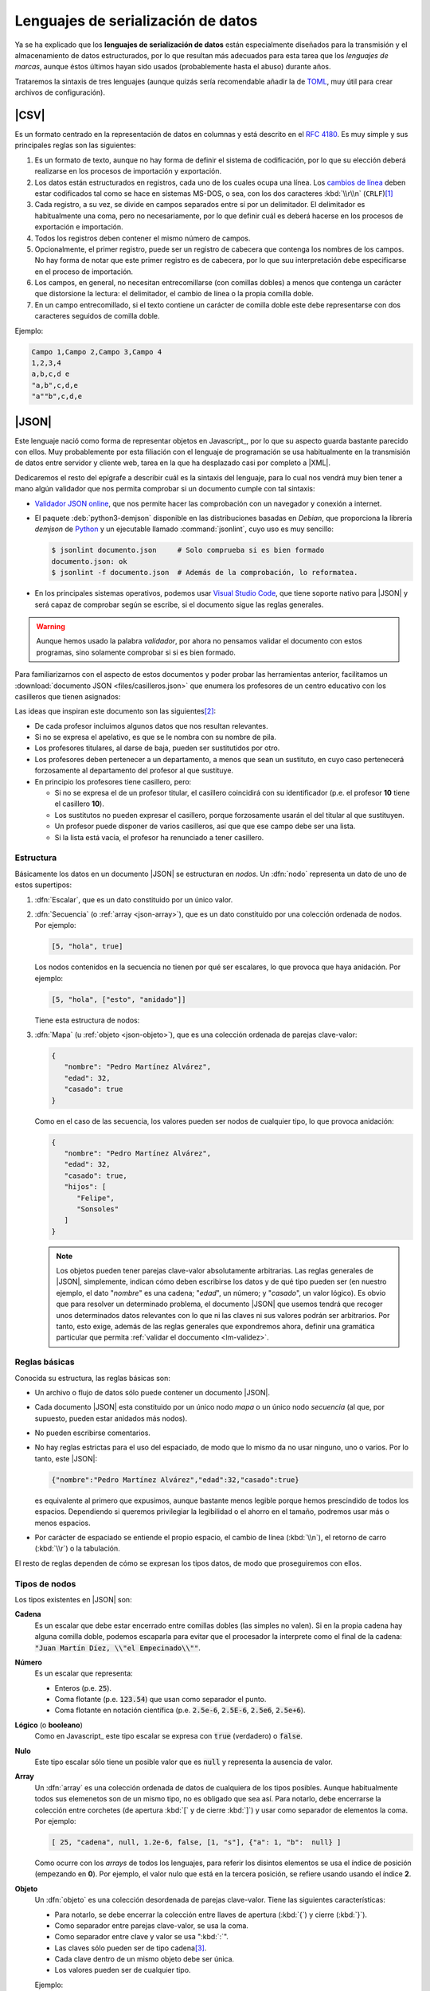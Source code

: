 Lenguajes de serialización de datos
***********************************
Ya se ha explicado que los **lenguajes de serialización de datos** están
especialmente diseñados para la transmisión y el almacenamiento de datos
estructurados, por lo que resultan más adecuados para esta tarea que los
*lenguajes de marcas*, aunque éstos últimos hayan sido usados (probablemente
hasta el abuso) durante años.

Trataremos la sintaxis de tres lenguajes (aunque quizás sería recomendable añadir la
de TOML_, muy útil para crear archivos de configuración).

.. _csv:

|CSV|
=====
Es un formato centrado en la representación de datos en columnas y está
descrito en el :rfc:`4180`. Es muy simple y sus principales reglas son las
siguientes:

#. Es un formato de texto, aunque no hay forma de definir el sistema de
   codificación, por lo que su elección deberá realizarse en los procesos de
   importación y exportación.
#. Los datos están estructurados en registros, cada uno de los cuales ocupa una
   línea. Los `cambios de línea
   <https://es.wikipedia.org/wiki/Nueva_l%C3%ADnea>`_ deben estar codificados
   tal como se hace en sistemas MS-DOS, o sea, con los dos caracteres
   :kbd:`\\r\\n` (``CRLF``)\ [#]_
#. Cada registro, a su vez, se divide en campos separados entre sí por un
   delimitador. El delimitador es habitualmente una coma, pero no
   necesariamente, por lo que definir cuál es deberá  hacerse en los procesos de
   exportación e importación.
#. Todos los registros deben contener el mismo número de campos.
#. Opcionalmente, el primer registro, puede ser un registro de cabecera que
   contenga los nombres de los campos. No hay forma de notar que este primer
   registro es de cabecera, por lo que suu interpretación debe especificarse en
   el proceso de importación.
#. Los campos, en general, no necesitan entrecomillarse (con comillas dobles) a
   menos que contenga un carácter que distorsione la lectura: el delimitador, el
   cambio de línea o la propia comilla doble.
#. En un campo entrecomillado, si el texto contiene un carácter de comilla doble
   este debe representarse con dos caracteres seguidos de comilla doble.

Ejemplo:

.. code:: csv

   Campo 1,Campo 2,Campo 3,Campo 4
   1,2,3,4
   a,b,c,d e
   "a,b",c,d,e
   "a""b",c,d,e

.. _json:

|JSON|
======
Este lenguaje nació como forma de representar objetos en Javascript_, por lo que
su aspecto guarda bastante parecido con ellos. Muy probablemente por esta
filiación con el lenguaje de programación se usa habitualmente en la transmisión
de datos entre servidor y cliente web, tarea en la que ha desplazado casi por
completo a |XML|.

Dedicaremos el resto del epígrafe a describir cuál es la sintaxis del lenguaje,
para lo cual nos vendrá muy bien tener a mano algún validador que nos permita
comprobar si un documento cumple con tal sintaxis:

.. rst-class:: simple

* `Validador JSON online <https://codebeautify.org/jsonvalidator>`_, que nos
  permite hacer las comprobación con un navegador y conexión a internet.
* El paquete :deb:`python3-demjson` disponible en las distribuciones basadas en
  *Debian*, que proporciona la librería *demjson* de Python_ y un ejecutable
  llamado :command:`jsonlint`, cuyo  uso es muy sencillo:

  .. code-block:: console

     $ jsonlint documento.json     # Solo comprueba si es bien formado
     documento.json: ok
     $ jsonlint -f documento.json  # Además de la comprobación, lo reformatea.

* En los principales sistemas operativos, podemos usar `Visual Studio Code`_,
  que tiene soporte nativo para |JSON| y será capaz de comprobar según se
  escribe, si el documento sigue las reglas generales.

.. warning:: Aunque hemos usado la palabra *validador*, por ahora no pensamos
   validar el documento con estos programas, sino solamente comprobar si si es
   bien formado.

.. _json-ejemplo-inicial:

Para familiarizarnos con el aspecto de estos documentos y poder probar las
herramientas anterior, facilitamos un :download:`documento JSON
<files/casilleros.json>` que enumera los profesores de un centro educativo con
los casilleros que tienen asignados:

.. dropdown:: JSON sobre casilleros

   .. literalinclude:: files/casilleros.json
      :language: json

Las ideas que inspiran este documento son las siguientes\ [#]_:

* De cada profesor incluimos algunos datos que nos resultan relevantes.
* Si no se expresa el apelativo, es que se le nombra con su nombre de pila.
* Los profesores titulares, al darse de baja, pueden ser sustitutidos por otro.
* Los profesores deben pertenecer a un departamento, a menos que sean un
  sustituto, en cuyo caso pertenecerá forzosamente al departamento del profesor
  al que sustituye.
* En principio los profesores tiene casillero, pero:

  + Si no se expresa el de un profesor titular, el casillero coincidirá con su
    identificador  (p.e. el profesor **10** tiene el casillero **10**).
  + Los sustitutos no pueden expresar el casillero, porque forzosamente usarán
    el del titular al que sustituyen.
  + Un profesor puede disponer de varios casilleros, así que que ese campo debe
    ser una lista.
  + Si la lista está vacía, el profesor ha renunciado a tener casillero.

.. _json-nodo:

Estructura
----------
Básicamente los datos en un documento |JSON| se estructuran en *nodos*. Un
:dfn:`nodo` representa un dato de uno de estos supertipos:

#. :dfn:`Escalar`, que es un dato constituido por un único valor.
#. :dfn:`Secuencia`  (o :ref:`array <json-array>`), que es un dato constituido
   por una colección ordenada de nodos. Por ejemplo:

   .. code-block:: json

      [5, "hola", true]

   Los nodos contenidos en la secuencia no tienen por qué ser escalares, lo
   que provoca que haya anidación. Por ejemplo:

   .. code-block:: json

      [5, "hola", ["esto", "anidado"]]

   Tiene esta estructura de nodos:

   .. image:: files/nodos-json.png

#. :dfn:`Mapa` (u :ref:`objeto <json-objeto>`),  que es una colección ordenada de
   parejas clave-valor:

   .. code-block:: json

      {
         "nombre": "Pedro Martínez Alvárez",
         "edad": 32,
         "casado": true
      }

   Como en el caso de las secuencia, los valores pueden ser nodos de cualquier
   tipo, lo que provoca anidación:

   .. code-block:: json

      {
         "nombre": "Pedro Martínez Alvárez",
         "edad": 32,
         "casado": true,
         "hijos": [
            "Felipe",
            "Sonsoles"
         ]
      }

   .. note:: Los objetos pueden tener parejas clave-valor absolutamente
      arbitrarias. Las reglas generales de |JSON|, simplemente, indican cómo deben
      escribirse los datos y de qué tipo pueden ser (en nuestro ejemplo, el dato
      "*nombre*" es una cadena; "*edad*", un número; y "*casado*", un valor
      lógico). Es obvio que para resolver un determinado problema, el documento
      |JSON| que usemos tendrá que recoger unos determinados datos relevantes con
      lo que ni las claves ni sus valores podrán ser arbitrarios. Por tanto, esto
      exige, además de las reglas generales que expondremos ahora, definir una
      gramática particular que permita :ref:`validar el doccumento <lm-validez>`.

Reglas básicas
--------------
Conocida su estructura, las reglas básicas son:

.. rst-class:: simple

* Un archivo o flujo de datos  sólo puede contener un documento |JSON|.
* Cada documento |JSON| esta constituido por un único nodo *mapa* o un único nodo
  *secuencia* (al que, por supuesto, pueden estar anidados más nodos).
* No pueden escribirse comentarios.
* No hay reglas estrictas para el uso del espaciado, de modo que lo mismo da no
  usar ninguno, uno o varios. Por lo tanto, este |JSON|:

  .. code:: json

     {"nombre":"Pedro Martínez Alvárez","edad":32,"casado":true}

  es equivalente al primero que expusimos, aunque bastante menos legible porque
  hemos prescindido de todos los espacios. Dependiendo si queremos privilegiar
  la legibilidad o el ahorro en el tamaño, podremos usar más o menos espacios.
* Por carácter de espaciado se entiende el propio espacio, el cambio de línea
  (:kbd:`\\n`), el retorno de carro (:kbd:`\\r`) o la tabulación. 

El resto de reglas  dependen de cómo se expresan los tipos datos, de modo que
proseguiremos con ellos.

Tipos de nodos
--------------
Los tipos existentes en |JSON| son:

.. _json-cadena:

**Cadena**
   Es un escalar que debe estar encerrado entre comillas dobles (las simples no
   valen). Si en la propia cadena hay alguna comilla doble, podemos escaparla
   para evitar que el procesador la interprete como el final de la cadena:
   :code:`"Juan Martín Díez, \\"el Empecinado\\""`.

.. _json-numero:

**Número**
   Es un escalar que representa:

   * Enteros (p.e. :code:`25`).
   * Coma flotante (p.e. :code:`123.54`) que usan como separador el punto.
   * Coma flotante en notación científica  (p.e. :code:`2.5e-6`, :code:`2.5E-6`,
     :code:`2.5e6`, :code:`2.5e+6`).

.. _json-booleano:

**Lógico** (o **booleano**)
   Como en Javascript_ este tipo escalar se expresa con :code:`true` (verdadero)
   o :code:`false`.

.. _json-nulo:

**Nulo**
   Este tipo escalar sólo tiene un posible valor que es :code:`null` y
   representa la ausencia de valor.

.. _json-array:

**Array**
   Un :dfn:`array` es una colección ordenada de datos de cualquiera de los tipos
   posibles. Aunque habitualmente todos sus elemenetos son de un mismo tipo, no
   es obligado que sea así. Para notarlo, debe encerrarse la colección entre
   corchetes (de apertura :kbd:`[`  y de cierre :kbd:`]`) y usar como separador
   de elementos la coma. Por ejemplo:

   .. code-block:: json

      [ 25, "cadena", null, 1.2e-6, false, [1, "s"], {"a": 1, "b":  null} ]

   Como ocurre con los *arrays* de todos los lenguajes, para referir los
   disintos elementos se usa el índice de posición (empezando en **0**).  Por
   ejemplo, el valor nulo que está en la tercera posición, se refiere usando
   usando el índice **2**.

.. _json-objeto:

**Objeto**
   Un :dfn:`objeto` es una colección desordenada de parejas clave-valor. Tiene
   las siguientes características:

   * Para notarlo, se debe encerrar la colección entre llaves de apertura
     (:kbd:`{`)  y cierre (:kbd:`}`).
   * Como separador entre parejas clave-valor, se usa la coma.
   * Como separador entre clave y valor se usa ":kbd:`:`".
   * Las claves sólo pueden ser de tipo cadena\ [#]_.
   * Cada clave dentro de un mismo objeto debe ser única.
   * Los valores pueden ser de cualquier tipo.   

   Ejemplo:

   .. code-block::  json

      { "a": null, "b": [1, "x", 2.5e+5], "c": { "ca": "xxx", "cb": false } }

No hay más tipos de datos válidos, por lo que faltan los tipos de Javascript_
para valores indefinidos (undefined_) y para funciones (function_). Un ejemplo
más completo de un documento |JSON| puede ser:

.. code-block:: json

   {
      "nombre": "Pedro Martínez Alvárez",
      "edad": 32,
      "casado": true,
      "direccion": {
         "calle": "Trujillo",
         "numero": 22
      },
      "nacimiento": "1991-08-25",
      "defuncion": null,
      "hijos": [
         "Felipe",
         "Sonsoles"
      ]
   }

.. seealso:: Puede echarle un ojo a `la definición formal  de su grámatica
   <https://www.json.org/>`_.

.. _yaml:

|YAML|
======
|YAML| (`página web oficial <https://yaml.org>`_) es otro lenguaje de
serialización que, como |JSON|, construye su estructura de datos basándose en el
concepto de :ref:`nodo <json-nodo>` (escalar, de secuencia o de mapa), lo que
permite que en principio puedan compartir nichos de uso. En la práctica |YAML|
se usa más para la escritura de archivos de configuración y |JSON| para la
transmisión de datos entre servidor y cliente\ [#]_. Su última especificación es
`YAML 1.2.2 <https://yaml.org/spec/1.2.2/>`_.

.. _yaml-1ej:

Un ejemplo sencillo de este tipo de documentos es:

.. code-block:: yaml

   %YAML 1.2
   ---
   # Este hombre es muy amigo mío.
   nombre: Pedro Martínez Alvárez
   edad: 32  # Empieza a ser un puretilla ya.
   casado: true

o, si queremos uno más amplio, equivalente al :ref:`ejemplo introductorio
para JSON <json-ejemplo-inicial>`:

.. _yaml-ejemplo-inicial:

.. dropdown:: YAML de casilleros

   .. literalinclude:: files/casilleros.yaml
      :language: yaml

Como en el caso de |JSON| nos resultará enormemente útil validadores:

* `YAMLLint online <https://www.yamllint.com/>`_, que nos permite comprobar si
  un documento |YAML| es bien formado mediante un navegador y una conexión a
  red.
* El programa de *Linux* :command:`yamllint` que en las distribuciones basadas
  en *Debian* se encuentra en el paquete homónimo (:deb:`yamllint`).
* Como en el caso de |JSON|, `Visual Studio Code`_ es capaz de comprobar sobre
  la marcha, si el documento es bien formado. En este caso, el soporte no es
  nativo y hay que añadirlo a través de la `extensión YAML
  <https://marketplace.visualstudio.com/items?itemName=redhat.vscode-yaml>`_.

.. _yaml-struct:

Estructura
----------
Un archivo o un flujo de información está constituido por uno o más documentos
|YAML| que se separan a través de tres guiones seguidos (:code:`---`). La
estructura de cada documento es:

.. code-block:: yaml

   #Directivas para el procesador (empiezan por %), como por ejemplo:
   %YAML 1.2
   ---
   #
   ## Contenido del documento
   #
   ...

Se pueden distinguir, pues, cuatro componentes:

* El **contenido del documento** que es el único indispensable.  Por tanto,
  podrías tener un archivo |YAML| con sólo contenido si solo estuviera
  constituido de un documento y no requiriéramos especificar directivas.

* La **marca inicial** :code:`---`, que señala el inicio del contenido.
  Sólo es neceseria si queremos especificar directivas o incluir varios
  documentos en un mismo archivo.

* Las directivas que afectan al documento que se escribe a continuación. Estas
  directivas sirven para guiar al procesador encargado de analizarlo.

* La  **marca** final :code:`...` (tres puntos), que señala explicitamente el
  final del contenido y es opcional.

Por tanto, podríamos encontrarnos con un archivo así:

.. code-block:: yaml

   # Directivas para el documento 1.
   %YAML 1.2
   ---
   #
   ## Documento 1
   #
   #... La marca final no es indispensable.
   # Directivas para el documento 2.
   %YAML 1.2
   ---
   #
   ## Documento 2
   #

Obsérvese que en cualquier momento podemos incluir comentarios anteponiéndolos
con una almohadilla (:kbd:`#`) tal como se hacen en la *shell* de Linux. Como en
ella, el comentario puede ocupar una línea completa o encontrarse al final de
una línea de datos (como ocurre en la línea del primer ejemplo correspondiente
al dato de la edad).

.. _yaml-direct:

Directivas
----------
Se notan anteponiéndoles el carácter :kbd:`%` y sirven para dirigir el análisis
del procesador. Por ahora, la especificación sólo definido dos:

:code:`%YAML`
   que identifica la versión usada de la especificación (**1.0**, **1.1** ó
   **1.2**).

:code:`%TAG`
   Que define notaciones abreviadas para etiquetas. Lo trataremos en el epígrafe
   sobre :ref:`yaml-tags`.

.. _yaml-data:

Contenido
---------
El contenido esta constituido por un único nodo, como en el caso de |JSON|, pero
a diferencia de éste, también es válido un nodo escalar. Por tanto, esto es un
YAML válido:

.. code-block:: yaml

   1

o sea, un documento que serializa únicamente un número entero. Ahora bien, ¿por qué
esto es un número? ¿Por qué en el :ref:`primer ejemplo <yaml-1ej>` se
identifican cadenas, números y valores lógicos? La explicación nos la
proporcionan los esquemas.

.. _yaml-schemas:

Esquemas
--------
Hasta ahora los nodos que hemos incluido en nuestros ejemplos son nodos
sin etiquetar o, siendo más precisos, son nodos etiquetados implícitamente,
puesto que las *etiquetas* permiten definir de qué tipo es el nodo. Al no
declararse explícitamente ninguna, el procesador deduce el tipo de dato
dependiendo de cómo se hubiera escrito. Por ejemplo:

.. code-block:: yaml

   ---
   num: "1"
   cadena: 1

En este ejemplo, hay cinco nodos:

* El raíz que constituye el contenido del documento y que se deduce que es un
  objeto por incluir a continuación dos parejas clave-valor sin guiones que las
  antecedan.
* Los dos nodos clave, que se deduce que son cadenas, por ser caracteres
  alfanuméricos.
* Los dos nodos valor, el segundo de los cuales es un entero, por contener un
  entero; y el primero de los cuales es una cadena, porque, aunque contiene un
  entero, se ha entrecomillado.

Sin embargo, podríamos haber hecho explícita la declaración de tipos mediante el
uso de :ref:`etiquetas <yaml-tags>`:

.. code-block:: yaml

   --- !!map
   !!str  num: !!int "1"
   !!str cadena: !!str 1

y en este caso, el procesador no hará suposiciones  en función de cómo vea
escritos los datos, sino que forzará que el tipo sea aquel indicado por la
etiqueta explícita:

* El nodo raíz es un objeto (``map``).
* La clave "num" es una cadena (``str``).
* El valor asociado a "num" es un entero`(``int``).
* La clave "cadena" es una cadena (``str``).
* El valor asociado a "cadena" es una cadena (``str``).

De hecho, si pasáramos a un procesador un documento como éste:

.. code-block:: yaml

   --- !!int
   x

estaríamos forzando a que el nodo fuera un entero. Pero, como "x" no es un
entero válido, el procesador debería provocar un fallo. En cualquier caso,
profundizaremos en la *etiquetas* más adelante; ahora nos centraremos en el
concepto de *esquema*:

Un :dfn:`esquema` en |YAML| es un conjunto de etiquetas y un mecanismo para
resolverlas. Los procesadores deben implementar un esquema, aunque la
especificación define tres:

**Failsafe schema** (o sea *esquema a prueba de fallos*)
   Es un esquema que sólo reconoce tres tipos: :ref:`secuencias <yaml-seq>`,
   :ref:`mapas <yaml-map>` y :ref:`cadenas <yaml-str>`.

**JSON schema**
   Es un esquema que implementa al menos los tipos existentes en |JSON|. Por
   tanto, añade a los anteriores los tipos :ref:`null <yaml-null>`, :ref:`entero
   <yaml-int>`, :ref:`flotante <yaml-float>` y :ref:`lógico <yaml-bool>`.

.. _yaml-core-schema:

**Core schema** (o sea, esquema básico)
   Es un esquema que no añade tipos al anterior, sino que, simplemente, amplia
   el modo en que se pueden escribir algunos tipos de datos. Por ejemplo,
   :code:`null` (y sólo :code:`null`) se entenderá como el tipo nulo en el
   esquema |JSON| y si escribieramos alguna variante como :code:`NULL` se entenderá
   siempre como una cadena. Sin embargo, en este esquema también puede
   escribirse este dato como :code:`Null`, :code:`NULL` o dejar el valor vacío.

   .. seealso:: Échele un ojo a cuáles son `todas las extensiones en la especificación <https://yaml.org/spec/1.2.2/#core-schema>`_.

Un procesador debería como mínimo implementar el primero de los esquemas, pero lo
habitual es que implemente un esquema que extienda el esquema básico.

.. _yaml-tipos:

Tipos
-----
Analicemos los tipos incluidos dentro de los esquemas de |YAML| (entre
paréntesis se indica cuál es la etiqueta que los identifica):

.. _yaml-int:

**Enteros** (``int``)
   Pueden escribirse:

   * Decimales (:code:`-123`)
   * Octales (:code:`0o10`)
   * Hexadecimales (:code:`0x1a`).

.. _yaml-float:

**Numeros en coma flotante** (``float``)
   Tiene también varias expresiones:

   * La habitual con punto separador :code:`123.45`.
   * En notación científica :code:`1.25e+5`\ [#]_)
   * Valores infinitos (:code:`.inf` y :code:`-.inf`).
   * *No es un número* (:code:`.nan`)\ [#]_.

.. _yaml-bool:

**Lógicos** o **booleanos** (``bool``)
   Como en Javascript_  (y |JSON|) se representan con :code:`true` y
   :code:`false`.

.. _yaml-null:

**Nulo** (``null``)
   Es la ausencia de valor y se escribe :code:`null`.

.. _yaml-str:

**Cadenas** (``str``)
   Las cadenas. a diferencia de |JSON|, no necesitan escribirse entrecomilladas,
   aunque si se hace pueden usarse comillas simples o dobles. Las implicaciones
   de unas y otras es ligeramente diferente (véase en la especificación la
   explicación dedicada al `entrecomillado doble
   <https://yaml.org/spec/1.2.2/#double-quoted-style>`_):

   .. code-block:: yaml 

      a: "esto es una cadena"
      "x y": también lo es esto
      num: 2  # Esto se interpreta como número, no una cadena.
      no num: "2"
      verdad: Las cadenas se entrecomillan con " o '.
      lamismaverdad: "Las cadenas se entrecomillan con \" o '."


   .. note:: El procesador procura adivinar el tipo del dato, por lo que un
      **2** no entrecomillado (como el caso de la clave "*num*" del ejemplo) se
      interpreta como un entero y no como una cadena. Por la misma razón,
      :code:`false` o :code:`null` sin entrecomillar tampoco se consideran
      cadenas. Entrecomillados esos valores, sin embargo, sí será cadenas.

   Cuando las cadenas son largas\ [#]_, hay también modo de escribirlas cómodamente:

   .. code-block:: yaml

      larga: |
         Este cadena contiene
         varias líneas que conservan los
         cambios de línea

         tal y como se escriben.

      otralarga: >
         Esta cadena convierte
         los cambios de línea en espacios,
         pero transforma una línea en blanco

         en un cambio de línea.

Además de estos tipos de datos escalares, existen los que definen colecciones.
En |JSON| eran los *objetos* y los *arrays* y en |YAML| también, aunque  existe
algún otro:

.. _yaml-seq:

**Array** (``seq``)
   Las colecciones ordenadas (reléase lo expuesto para los :ref:`arrays en JSON
   <json-array>`) se notan con guiones:

   .. code-block:: yaml

      - uno
      - 2
      - true
      -
         - array dentro de array
         - 1.24e-5
      - null

   .. note:: Para anidar (el cuarto elemento es, a su vez, un *array*) se usa
      el sangrado mediante caracteres de espaciados\ [#]_. No hay ninguna regla
      sobre cuántos son apropiados, pero debe ser consistente. En el ejemplo,
      como se han usado tres para el primer elemento \"*array dentro de un
      array*\", por lo que el segundo también de ser sangrado con otros tres.
      Este elemento también habría sido posible haberlo escrito así:

      .. code-block:: yaml

         - - array dentro de array
           - 1.24e-5

   Además de esta notación, existe otra que es exactamente la misma que la usada
   en |JSON|. Por tanto, también es válido haber escrito el dato anterior como:

   .. code-block:: yaml

      [
         "uno",
         2
         true,
         [
            "array dentro de array",
            1.24e-5
         ],
         null
      ]

   o una mezcla de ambas notaciones como:

   .. code-block:: yaml

      - uno
      - 2
      - true
      - [ array dentro de array, 1.24e-5 ]
      - null

.. _yaml-map:

**Mapa** u **objeto** (``map``)
   Las colecciones ordenadas de parejas clave-valor se notan no colocando
   guiones y utilizando como separador la secuencia de dos caracteres
   :code:`: \ `\ :

   ..  ``
   
   .. code-block:: yaml

      uno: 1
      dos: 2
      tres:  # Array anidado como valor.
         - a
         - b
         - true
      cuatro: null
      cinco: # Mapa anidado como valor.
         x: equis
         y: y griega

   Sin embargo, también pueden notarse usando la notación de |JSON|:

   .. code-block:: yaml

      {
         "uno": 1,
         "dos": 2,
         "tres": ["a", "b", true],
         "cuatro": null,
         "cinco": {"x": "equis", "y": "y  griega"}
      }

   Tanto las claves como los valores pueden ser un nodo de cualquier tipo.

   .. note:: Llegados a este punto, podemos hacer notar un hecho muy importante:
      todo lo que se expresa con |JSON|, puede expresarse con |YAML| y, además,
      puede expresarse del mismo modo, por lo que |YAML| es un superconjunto de
      |JSON| o, lo que es lo mismo, todo documento |JSON| es un documento |YAML|
      bien formado.

   Hay otra forma alternativa de escribir los mapas (bastante menos usada por
   ser menos legible) que consiste en colocar la clave en una línea
   anteponiéndole un :code:`? \ ` y colocar en el siguiente el valor
   anteponiéndole un :code:`: \ `. Por ejemplo:

   ..  ``

   .. code-block:: yaml

      ? nombre
      : "Pedro Martínez Alvárez"
      ? edad
      : 32
      ? casado
      : true

Además de estos tipos incluidos en el :ref:`esquema básico <yaml-core-schema>`,
existen otros que suelen implementar los procesadores:

.. _yaml-set:

**Conjunto**
   Es una secuencia desordenada, que se nota usando el carácter de interrogación
   (:code:`?`) en vez del guión:

   .. code-block:: yaml

      ? xxx
      ? yyy
      ? zzz

   En el fondo, equivale equivale a un mapa, los valores de cuyas claves son
   todos nulos:

   .. code-block:: yaml

      xxx: null
      yyy: null
      zzz: null

   .. note:: En realidad, la notación con :code:`?` no es nueva, ya que en el
      :ref:`esquema básico <yaml-core-schema>`, la ausencia de valor puede
      entenderse como ``null`` y acabamos de ver que el ``?`` puede introducir
      una clave, si el valor no se expresa en la misma línea que la clave.

.. _yaml-binary:

**Binario**
   Aunque |YAML| es una representación de datos en texto plano, este tipo de
   dato permite incluir valores binarios. Para lograrse deben codificarse los
   datos binarios en base64_:

   .. code-block:: yaml

      %YAML 1.2
      ---
      nombre: "Pedro Martínez Alvárez"
      edad: 32
      casado: true
      avatar: !!binary |
         PD94bWwgdmVyc2lvbj0iMS4wIiBlbmNvZGluZz0iVVRGLTgiPz4KPHN2ZyB4bWxucz0iaHR0cDov
         L3d3dy53My5vcmcvMjAwMC9zdmciIHdpZHRoPSI5MDAiIGhlaWdodD0iNjAwIj4NCjxyZWN0IGZp
         bGw9IiNmZmYiIGhlaWdodD0iNjAwIiB3aWR0aD0iOTAwIi8+DQo8Y2lyY2xlIGZpbGw9IiNiYzAw
         MmQiIGN4PSI0NTAiIGN5PSIzMDAiIHI9IjE4MCIvPgo8L3N2Zz4=

   En este ejemplo, la codificación es la representación |SVG| de la bandera de
   Japón:

   .. image:: files/japan.svg
      :width: 200
      :alt: Bandera de Japón

   .. note:: Por otra parte hemos utilizados una :ref:`etiqueta <yaml-tags>`
      (:code:`!!binary`) que introduciremos un poco más adelante y hemos
      necesitado incluir la tubería (carácter :kbd:`|`), porque la
      representación codificada el binario ocupa varias líneas (véase
      :ref:`cadenas <yaml-str>`).

**Fecha** (``date``)
   El tipo permite definir fechas de calendario:

   .. code-block:: yaml

      nombre: "Pedro Martínez Alvárez"
      edad: 32
      casado: true
      nacimiento: 1991-05-07

   Obsérvese que el formato es ``AAAA-MM-DD``.
      
**Marcas de tiempo** (``timestamp``)
   Permite definir un instante de tiempo concreto en distintos formatos:

   .. code-block:: yaml

      zulu: 2022-09-01T17:29:32.321Z
      iso8601: 2022-09-01T17:29:32.321+02:00
      spaced: 2022-09-01 21:59:32.321 +2

   Los dos primeros ejemplos son iguales con la única diferencia de que el
   primero es la `hora zulú
   <https://es.wikipedia.org/wiki/Tiempo_universal_coordinado#Hora_Zulú>`_
   (notado por la "Z"); y el segundo la local con expresión del huso horario. El
   tercer ejemplo, es bastante parecio pero separa los tres componentes (fecha,
   hora y uso horario mediante espacios).

.. _yaml-ref:

Referencias
-----------
Las referencias (o anclas) permiten referir el valor de un nodo dentro de otro.
Pueden crear referencias tanto a escalares:

.. code-block:: yaml

   - nombre: &pedro "Pedro Martínez Alvárez"
     edad: 32
     casado: true
   - nombre: "María Martínez Cansado"
     edad: 2
     casado: false
     padre: *pedro  # El valor de "padre" es el nombre de Pedro.

como a *arrays*:

.. code-block:: yaml

   comun: &jugadores
      - Manolo
      - Paco
      - María
   futbol: *jugadores
   baloncesto: *jugadores

como a mapas:

.. code-block:: yaml

   - &pedro
     nombre: "Pedro Martínez Alvárez"
     edad: 32
     casado: true
   - nombre: "María Martínez Cansado"
     edad: 2
     casado: false
     padre: *pedro  # El valor de "padre" es el mapa completo de Pedro

En el caso de mapas, la referencia a un mapa se puede añadir a la definición
de otro para añadir a éste las parejas clave-valor del primero:

.. code-block:: yaml

   defaults: &defaults
      sgbd: mysql
      host: localhost
   mrbs:
      nombre: aulas
      <<: *defaults
   wordpress:
      nombre: wp
      <<: *defaults

.. _yaml-tags:

Etiquetas (*tags*)
------------------
Sin profundizar en ellas ya hemos introducido que una :dfn:`etiqueta` sirve para
declarar el tipo del nodo. También dimos un ejemplo de una etiqueta explícita:

.. code-block:: yaml

   !!int 1

En este caso especificamos que el nodo es un entero y así debería entenderlo el
procesador. En realidad, en el esquema básico de |YAML| el tipo es
``tag:yaml.org,2002:int``, no ``int`` a secas, ya que la |URN| asociada al
esquema de |YAML| es *tag:yaml.org,2002*; :code:`!!int` simplifica escribir:

.. code-block:: yaml

   !<tag:yaml.org,2002:int> 1

La :ref:`directiva <yaml-direct>` ``%TAG`` permite definir un atajo para no
tener que escribir |URN| distintas de la antedicha:

.. code-block:: yaml

   %YAML 1.2
   %TAG !ex! tag:ejemplo.org:2023:
   ---
   !ex!tiporaro |
      Este es un tipo raro que
      debería soportar el procesador.

En el ejemplo :code:`!ex!tiporaro` equivale a :code:`!<tag:ejemplo.org:2023:tiporaro>`\ [#]_.

.. _yaml-resueltos:

Ejercicios resueltos
--------------------

#. Diseñar un documento |YAML| que almacene recetas de cocina, de manera
   que:

   * Cada receta está constituida por ingredientes que deben citarse, así como
     la cantidad de cada uno de ellos.
   * Para cada receta, debe indicarse también cuál es el tiempo total de
     preparación.
   * De cada ingrediente en cada receta debe indicarse también cuál es la unidad
     en la que se mide. Por ejemplo, en alguna receta se necesitarán 200 gramos de
     tomate, pero en otra bastará con indicar dos piezas.

   .. dropdown:: Solución propuesta

      .. literalinclude:: files/ejyaml1.recetas.yaml
         :language: yaml

#. Tomando como referencia el documento anterior, escriba otro que enumere la
   red de restaurantes de una cadena, de cada uno de los cuales se refiera:

   * El nombre, dirección postal y teléfono.
   * Si acepta pedidos a domicilio.
   * Las recetas que tiene en carta cada restaurante y en qué formato las
     ofrecen al público (tapa, media ración o ración). Por supuesto, varios
     restaurantes pueden ofrecer la misma receta.

   .. dropdown:: Solución propuesta

      .. literalinclude:: files/ejyaml2.cadena.yaml
         :language: yaml

.. rubric:: Enlaces de interés

* `Procesador online de YAML <https://yaml-online-parser.appspot.com/>`_, útil
  para comprobar cómo interpreta el procesador nuestras pruebas.
* `Ejemplo comentado de un documento YAML
  <https://learnxinyminutes.com/docs/es-es/yaml-es/>`_, útil para comprobar de
  un vistazo la sintaxis de los tipos más habituales de nodos.
* `Un tutorial que ilustra las principales características de YAML
  <https://spacelift.io/blog/yaml>`_.

.. rubric:: Notas al pie

.. [#] Que, curiosamente, es justo lo contrario que se hacía en una máquina de
   escribir en las que primero se cambiaba de línea y luego se volvía el carro.

.. [#] Desgraciadamente, no se pueden incluir comentarios en los documentos
   |JSON|, por lo que no podemos hacer estos puntualizaciones dentro del propio
   texto.

.. [#]  Por esta razón, las claves siempre se muestran entrecomilladas. Esto es
   una diferencia con Javascript_ en que se permite no entgrecomillar las claves.

.. [#] Al menos en servicios web. La razón muy probablemente sea que el cliente
   de las aplicaciones web es un navegador con Javascript_ para el cual el
   soporte de |JSON| es nativo.

.. [#] En esta notación son válidas todas las expresiones que ya vimos para
   |JSON|.

.. [#] "No es un número" es la forma de representar en algunos lenguajes de
   programación que una operación es imposible de calcular es imposible. Por
   ejemplo, la operación :math:`0/0`.

.. [#] En realidad, no es necesario que el tipo sea una cadena (véase :ref:`tipo
   binario <yaml-binary>`, por ejemplo), pero lo habitual es que un valor que
   ocupe más de una línea sea una cadena.

.. [#] Aunque no es necesario, se recomienda que estos caracteres de espaciado
   sean espacios.

.. [#] Como no tendremos ningún procesador que soporte tal etiqueta no podremos
   hacer la comprobación. Sin embargo, aunque no tenga interés práctico, podemos
   usar la directiva ``%TAG``  con la |URN| asociada al esquema de |YAML| para
   probar que funciona:

   .. code-block:: yaml

      %YAML 1.2
      %TAG !y! tag:yaml.org,2002:
      ---
      !y!int 1

.. |CSV| replace:: :abbr:`CSV (Comma-Separated Values)`
.. |YAML| replace:: :abbr:`YAML (YAML Ain't Markup Language)`
.. |SVG| replace:: :abbr:`SVG (Scalable Vector Graphics)`
.. |URN| replace:: :abbr:`URN (Uniform Resource Locator)`

.. _TOML: https://toml.io
.. _Python: https://www.python.org
.. _function: https://developer.mozilla.org/en-US/docs/Web/JavaScript/Reference/Statements/function
.. _undefined: https://developer.mozilla.org/en-US/docs/Web/JavaScript/Reference/Global_Objects/undefined
.. _base64: https://es.wikipedia.org/wiki/Base64
.. _Visual Studio Code: https://code.visualstudio.com

